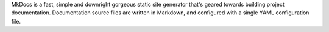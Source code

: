 MkDocs is a fast, simple and downright gorgeous static site generator that's geared towards building project documentation. Documentation source files are written in Markdown, and configured with a single YAML configuration file.


